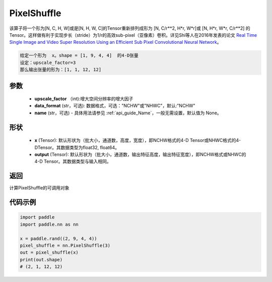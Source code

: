 .. _cn_api_nn_PixelShuffle:

PixelShuffle
-------------------------------

.. py:function:: paddle.nn.PixelShuffle(upscale_factor, data_format="NCHW", name=None)
该算子将一个形为[N, C, H, W]或是[N, H, W, C]的Tensor重新排列成形为 [N, C/r**2, H*r, W*r]或 [N, H*r, W*r, C/r**2]  的Tensor。这样做有利于实现步长（stride）为1/r的高效sub-pixel（亚像素）卷积。详见Shi等人在2016年发表的论文 `Real Time Single Image and Video Super Resolution Using an Efficient Sub Pixel Convolutional Neural Network <https://arxiv。org/abs/1609.05158v2>`_。

.. code-block:: text

    给定一个形为  x。shape = [1, 9, 4, 4]  的4-D张量
    设定：upscale_factor=3
    那么输出张量的形为：[1, 1, 12, 12]

参数
:::::::::
    - **upscale_factor** （int):增大空间分辨率的增大因子
    - **data_format** (str，可选): 数据格式，可选："NCHW"或"NHWC"，默认:"NCHW"
    - **name** (str，可选) - 具体用法请参见  :ref:`api_guide_Name`，一般无需设置，默认值为 None。

形状
:::::::::
    - **x** (Tensor): 默认形状为（批大小，通道数，高度，宽度），即NCHW格式的4-D Tensor或NHWC格式的4-DTensor。其数据类型为float32, float64。
    - **output** (Tensor): 默认形状为（批大小，通道数，输出特征高度，输出特征宽度），即NCHW格式或NHWC的4-D Tensor。其数据类型与输入相同。

返回
:::::::::
计算PixelShuffle的可调用对象

代码示例
:::::::::
.. code-block:: python

    import paddle
    import paddle.nn as nn

    x = paddle.rand((2, 9, 4, 4))
    pixel_shuffle = nn.PixelShuffle(3)
    out = pixel_shuffle(x)
    print(out.shape)
    # (2, 1, 12, 12)
